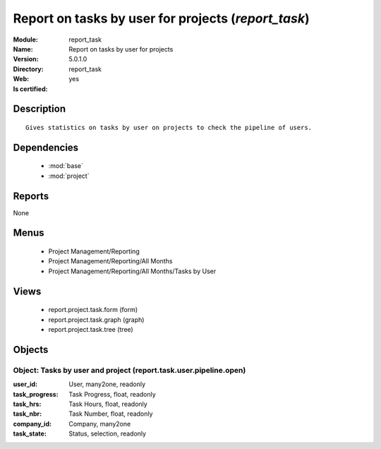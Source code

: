 
.. module:: report_task
    :synopsis: Report on tasks by user for projects
    :noindex:
.. 

.. raw:: html

    <link rel="stylesheet" href="../_static/hide_objects_in_sidebar.css" type="text/css" />

Report on tasks by user for projects (*report_task*)
====================================================
:Module: report_task
:Name: Report on tasks by user for projects
:Version: 5.0.1.0
:Directory: report_task
:Web: 
:Is certified: yes

Description
-----------

::

  Gives statistics on tasks by user on projects to check the pipeline of users.

Dependencies
------------

 * :mod:`base`
 * :mod:`project`

Reports
-------

None


Menus
-------

 * Project Management/Reporting
 * Project Management/Reporting/All Months
 * Project Management/Reporting/All Months/Tasks by User

Views
-----

 * report.project.task.form (form)
 * report.project.task.graph (graph)
 * report.project.task.tree (tree)


Objects
-------

Object: Tasks by user and project (report.task.user.pipeline.open)
##################################################################



:user_id: User, many2one, readonly





:task_progress: Task Progress, float, readonly





:task_hrs: Task Hours, float, readonly





:task_nbr: Task Number, float, readonly





:company_id: Company, many2one





:task_state: Status, selection, readonly


